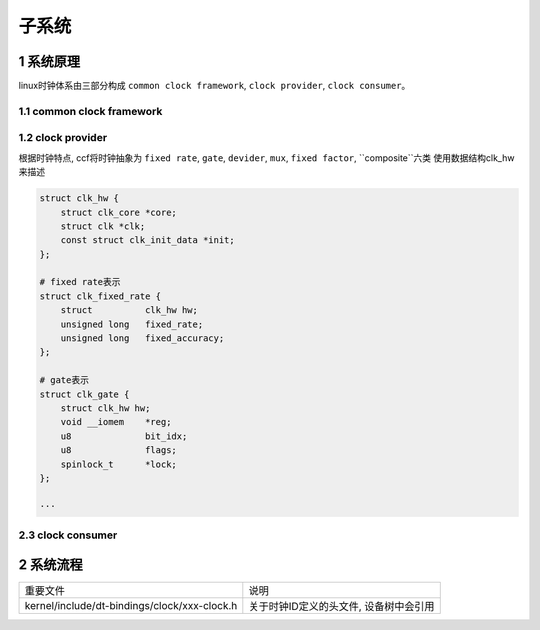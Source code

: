 子系统
===========

1 系统原理
------------

linux时钟体系由三部分构成 ``common clock framework``, ``clock provider``, ``clock consumer``。

.. image:: clock.jpg


1.1 common clock framework
****************************

1.2 clock provider
*********************

根据时钟特点, ccf将时钟抽象为 ``fixed rate``, ``gate``, ``devider``, ``mux``, ``fixed factor``, ``composite``六类
使用数据结构clk_hw来描述

.. code-block:: c

    struct clk_hw {
        struct clk_core *core;
        struct clk *clk;
        const struct clk_init_data *init;
    };

    # fixed rate表示
    struct clk_fixed_rate {
        struct		clk_hw hw;
        unsigned long	fixed_rate;
        unsigned long	fixed_accuracy;
    };

    # gate表示
    struct clk_gate {
        struct clk_hw hw;
        void __iomem	*reg;
        u8		bit_idx;
        u8		flags;
        spinlock_t	*lock;
    };

    ···
    

2.3 clock consumer
*********************

2 系统流程
------------

============================================= =======================================
重要文件                                      说明
kernel/include/dt-bindings/clock/xxx-clock.h  关于时钟ID定义的头文件, 设备树中会引用
============================================= =======================================
